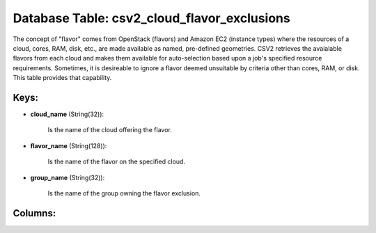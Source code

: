 .. File generated by /opt/cloudscheduler/utilities/schema_doc - DO NOT EDIT
..
.. To modify the contents of this file:
..   1. edit the template file ".../cloudscheduler/docs/schema_doc/tables/csv2_cloud_flavor_exclusions.yaml"
..   2. run the utility ".../cloudscheduler/utilities/schema_doc"
..

Database Table: csv2_cloud_flavor_exclusions
============================================

The concept of "flavor" comes from OpenStack (flavors) and Amazon EC2 (instance
types) where the resources of a cloud, cores, RAM, disk, etc., are
made available as named, pre-defined geometries. CSV2 retrieves the avaialable flavors from
each cloud and makes them available for auto-selection based upon a job's
specified resource requirements. Sometimes, it is desireable to ignore a flavor deemed
unsuitable by criteria other than cores, RAM, or disk. This table provides
that capability.


Keys:
^^^^^

* **cloud_name** (String(32)):

      Is the name of the cloud offering the flavor.

* **flavor_name** (String(128)):

      Is the name of the flavor on the specified cloud.

* **group_name** (String(32)):

      Is the name of the group owning the flavor exclusion.


Columns:
^^^^^^^^

